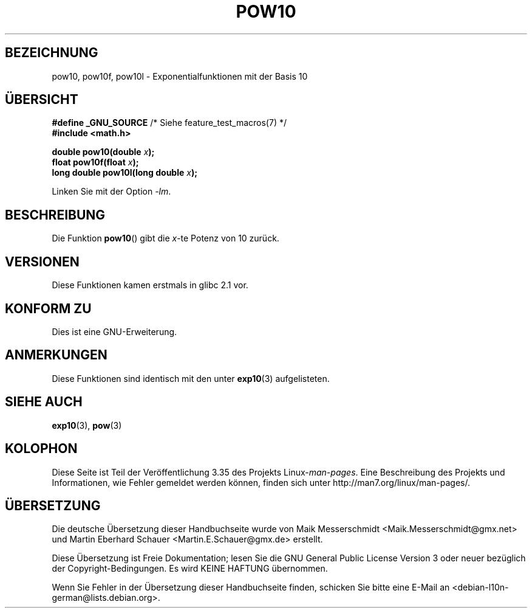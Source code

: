 .\" Copyright 2004 Andries Brouwer (aeb@cwi.nl)
.\"
.\" Permission is granted to make and distribute verbatim copies of this
.\" manual provided the copyright notice and this permission notice are
.\" preserved on all copies.
.\"
.\" Permission is granted to copy and distribute modified versions of this
.\" manual under the conditions for verbatim copying, provided that the
.\" entire resulting derived work is distributed under the terms of a
.\" permission notice identical to this one.
.\"
.\" Since the Linux kernel and libraries are constantly changing, this
.\" manual page may be incorrect or out-of-date.  The author(s) assume no
.\" responsibility for errors or omissions, or for damages resulting from
.\" the use of the information contained herein.  The author(s) may not
.\" have taken the same level of care in the production of this manual,
.\" which is licensed free of charge, as they might when working
.\" professionally.
.\"
.\" Formatted or processed versions of this manual, if unaccompanied by
.\" the source, must acknowledge the copyright and authors of this work.
.\"
.\"*******************************************************************
.\"
.\" This file was generated with po4a. Translate the source file.
.\"
.\"*******************************************************************
.TH POW10 3 "11. August 2008" "" Linux\-Programmierhandbuch
.SH BEZEICHNUNG
pow10, pow10f, pow10l \- Exponentialfunktionen mit der Basis 10
.SH ÜBERSICHT
.nf
\fB#define _GNU_SOURCE\fP         /* Siehe feature_test_macros(7) */
\fB#include <math.h>\fP
.sp
\fBdouble pow10(double \fP\fIx\fP\fB);\fP
.br
\fBfloat pow10f(float \fP\fIx\fP\fB);\fP
.br
\fBlong double pow10l(long double \fP\fIx\fP\fB);\fP
.fi
.sp
Linken Sie mit der Option \fI\-lm\fP.
.SH BESCHREIBUNG
Die Funktion \fBpow10\fP() gibt die \fIx\fP\-te Potenz von 10 zurück.
.SH VERSIONEN
Diese Funktionen kamen erstmals in glibc 2.1 vor.
.SH "KONFORM ZU"
Dies ist eine GNU\-Erweiterung.
.SH ANMERKUNGEN
Diese Funktionen sind identisch mit den unter \fBexp10\fP(3) aufgelisteten.
.SH "SIEHE AUCH"
\fBexp10\fP(3), \fBpow\fP(3)
.SH KOLOPHON
Diese Seite ist Teil der Veröffentlichung 3.35 des Projekts
Linux\-\fIman\-pages\fP. Eine Beschreibung des Projekts und Informationen, wie
Fehler gemeldet werden können, finden sich unter
http://man7.org/linux/man\-pages/.

.SH ÜBERSETZUNG
Die deutsche Übersetzung dieser Handbuchseite wurde von
Maik Messerschmidt <Maik.Messerschmidt@gmx.net>
und
Martin Eberhard Schauer <Martin.E.Schauer@gmx.de>
erstellt.

Diese Übersetzung ist Freie Dokumentation; lesen Sie die
GNU General Public License Version 3 oder neuer bezüglich der
Copyright-Bedingungen. Es wird KEINE HAFTUNG übernommen.

Wenn Sie Fehler in der Übersetzung dieser Handbuchseite finden,
schicken Sie bitte eine E-Mail an <debian-l10n-german@lists.debian.org>.
